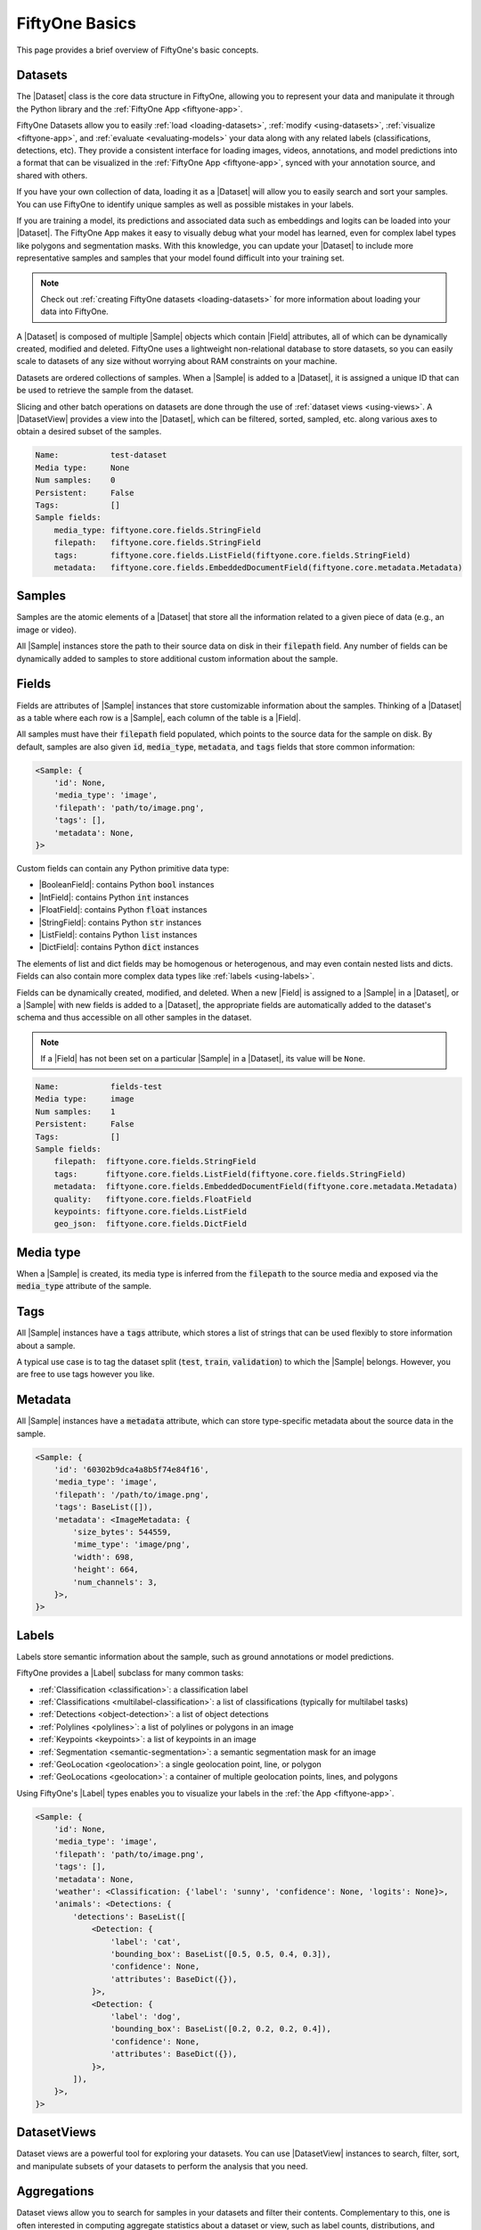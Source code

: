 .. _fiftyone-basics:

FiftyOne Basics
===============

.. default-role:: code

This page provides a brief overview of FiftyOne's basic concepts.

.. image:: ../images/datasets-hero.png
   :alt: datasets-hero
   :align: center

Datasets
--------

The |Dataset| class is the core data structure in FiftyOne, allowing you to
represent your data and manipulate it through the Python library and the
:ref:`FiftyOne App <fiftyone-app>`.

FiftyOne Datasets allow you to easily :ref:`load <loading-datasets>`,
:ref:`modify <using-datasets>`, :ref:`visualize <fiftyone-app>`, and
:ref:`evaluate <evaluating-models>` your data along with any related labels
(classifications, detections, etc). They provide a consistent interface for
loading images, videos, annotations, and model predictions into a format that
can be visualized in the :ref:`FiftyOne App <fiftyone-app>`, synced with your
annotation source, and shared with others.

If you have your own collection of data, loading it as a |Dataset| will allow
you to easily search and sort your samples. You can use FiftyOne to identify
unique samples as well as possible mistakes in your labels.

If you are training a model, its predictions and associated data such as
embeddings and logits can be loaded into your |Dataset|. The FiftyOne App makes
it easy to visually debug what your model has learned, even for complex label
types like polygons and segmentation masks. With this knowledge, you can update
your |Dataset| to include more representative samples and samples that your
model found difficult into your training set.

.. note::

    Check out :ref:`creating FiftyOne datasets <loading-datasets>` for more
    information about loading your data into FiftyOne.

A |Dataset| is composed of multiple |Sample| objects which contain |Field|
attributes, all of which can be dynamically created, modified and deleted.
FiftyOne uses a lightweight non-relational database to store datasets, so you
can easily scale to datasets of any size without worrying about RAM
constraints on your machine.

Datasets are ordered collections of samples. When a |Sample| is added to a
|Dataset|, it is assigned a unique ID that can be used to retrieve the sample
from the dataset.

Slicing and other batch operations on datasets are done through the use of
:ref:`dataset views <using-views>`. A |DatasetView| provides a view into the
|Dataset|, which can be filtered, sorted, sampled, etc. along various axes to
obtain a desired subset of the samples.

.. custombutton::
    :button_text: Learn more about using datasets
    :button_link: using_datasets.html#using-datasets

.. code-block:: python
    :linenos:

    import fiftyone as fo

    # Create an empty dataset
    dataset = fo.Dataset("test-dataset")

    print(dataset)

.. code-block:: text

    Name:           test-dataset
    Media type:     None
    Num samples:    0
    Persistent:     False
    Tags:           []
    Sample fields:
        media_type: fiftyone.core.fields.StringField
        filepath:   fiftyone.core.fields.StringField
        tags:       fiftyone.core.fields.ListField(fiftyone.core.fields.StringField)
        metadata:   fiftyone.core.fields.EmbeddedDocumentField(fiftyone.core.metadata.Metadata)

Samples
-------

Samples are the atomic elements of a |Dataset| that store all the information
related to a given piece of data (e.g., an image or video).

All |Sample| instances store the path to their source data on disk in their
`filepath` field. Any number of fields can be dynamically added to samples to
store additional custom information about the sample.

.. custombutton::
    :button_text: Learn more about using samples
    :button_link: using_datasets.html#using-samples

.. code-block:: python
   :linenos:

   import fiftyone as fo

   # An image sample
   sample = fo.Sample(filepath="/path/to/image.png")

   # A video sample
   sample = fo.Sample(filepath="/path/to/video.mp4")

Fields
------

Fields are attributes of |Sample| instances that store customizable information
about the samples. Thinking of a |Dataset| as a table where each row is a
|Sample|, each column of the table is a |Field|.

All samples must have their `filepath` field populated, which points to the
source data for the sample on disk. By default, samples are also given `id`,
`media_type`, `metadata`, and `tags` fields that store common information:

.. code-block:: python
    :linenos:

    import fiftyone as fo

    sample = fo.Sample(filepath="/path/to/image.png")

    print(sample)

.. code-block:: text

    <Sample: {
        'id': None,
        'media_type': 'image',
        'filepath': 'path/to/image.png',
        'tags': [],
        'metadata': None,
    }>

Custom fields can contain any Python primitive data type:

-   |BooleanField|: contains Python `bool` instances
-   |IntField|: contains Python `int` instances
-   |FloatField|: contains Python `float` instances
-   |StringField|: contains Python `str` instances
-   |ListField|: contains Python `list` instances
-   |DictField|: contains Python `dict` instances

The elements of list and dict fields may be homogenous or heterogenous, and may
even contain nested lists and dicts. Fields can also contain more complex data
types like :ref:`labels <using-labels>`.

Fields can be dynamically created, modified, and deleted. When a new |Field| is
assigned to a |Sample| in a |Dataset|, or a |Sample| with new fields is added
to a |Dataset|, the appropriate fields are automatically added to the dataset's
schema and thus accessible on all other samples in the dataset.

.. note::

    If a |Field| has not been set on a particular |Sample| in a |Dataset|, its
    value will be ``None``.

.. code-block:: python
    :linenos:

    import fiftyone as fo

    sample = fo.Sample(filepath="/path/to/image.png")

    sample["quality"] = 89.7
    sample["keypoints"] = [[31, 27], [63, 72]]
    sample["geo_json"] = {
        "type": "Feature",
        "geometry": {"type": "Point", "coordinates": [125.6, 10.1]},
        "properties": {"name": "camera"},
    }

    dataset = fo.Dataset("fields-test")
    dataset.add_sample(sample)

    print(dataset)

.. code-block:: text

    Name:           fields-test
    Media type:     image
    Num samples:    1
    Persistent:     False
    Tags:           []
    Sample fields:
        filepath:  fiftyone.core.fields.StringField
        tags:      fiftyone.core.fields.ListField(fiftyone.core.fields.StringField)
        metadata:  fiftyone.core.fields.EmbeddedDocumentField(fiftyone.core.metadata.Metadata)
        quality:   fiftyone.core.fields.FloatField
        keypoints: fiftyone.core.fields.ListField
        geo_json:  fiftyone.core.fields.DictField

.. custombutton::
    :button_text: Learn more about sample fields
    :button_link: using_datasets.html#using-fields

Media type
----------

When a |Sample| is created, its media type is inferred from the `filepath` to
the source media and exposed via the `media_type` attribute of the sample.

.. custombutton::
    :button_text: Learn more about media types
    :button_link: using_datasets.html#using-media-type

Tags
----

All |Sample| instances have a `tags` attribute, which stores a list of strings
that can be used flexibly to store information about a sample.

A typical use case is to tag the dataset split (`test`, `train`, `validation`)
to which the |Sample| belongs. However, you are free to use tags however you
like.

.. custombutton::
    :button_text: See more information about using tags
    :button_link: using_datasets.html#using-tags

.. code-block:: python
    :linenos:

    import fiftyone as fo

    sample = fo.Sample(filepath="/path/to/image.png", tags=["train"])
    sample.tags.append("my_favorite_samples")

    print(sample.tags)
    # ["train", "my_favorite_samples"]

Metadata
--------

All |Sample| instances have a `metadata` attribute, which can store
type-specific metadata about the source data in the sample.

.. custombutton::
    :button_text: Learn more about adding metadata to your samples
    :button_link: using_datasets.html#using-metadata

.. code-block:: python
    :linenos:

    import fiftyone as fo

    sample = fo.Sample(filepath="/path/to/image.png")

    dataset = fo.Dataset()
    dataset.add_sample(sample)

    # Populate the `metadata` field of all samples in the dataset
    dataset.compute_metadata()

    print(dataset.first())

.. code-block:: text

    <Sample: {
        'id': '60302b9dca4a8b5f74e84f16',
        'media_type': 'image',
        'filepath': '/path/to/image.png',
        'tags': BaseList([]),
        'metadata': <ImageMetadata: {
            'size_bytes': 544559,
            'mime_type': 'image/png',
            'width': 698,
            'height': 664,
            'num_channels': 3,
        }>,
    }>

Labels
------

Labels store semantic information about the sample, such as ground annotations
or model predictions.

FiftyOne provides a |Label| subclass for many common tasks:

- :ref:`Classification <classification>`: a classification label
- :ref:`Classifications <multilabel-classification>`: a list of classifications
  (typically for multilabel tasks)
- :ref:`Detections <object-detection>`: a list of object detections
- :ref:`Polylines <polylines>`: a list of polylines or polygons in an image
- :ref:`Keypoints <keypoints>`: a list of keypoints in an image
- :ref:`Segmentation <semantic-segmentation>`: a semantic segmentation mask for
  an image
- :ref:`GeoLocation <geolocation>`: a single geolocation point, line, or
  polygon
- :ref:`GeoLocations <geolocation>`: a container of multiple geolocation
  points, lines, and polygons

Using FiftyOne's |Label| types enables you to visualize your labels in the
:ref:`the App <fiftyone-app>`.

.. custombutton::
    :button_text: Learn more about storing labels in your samples
    :button_link: using_datasets.html#using-labels

.. code-block:: python
    :linenos:

    import fiftyone as fo

    sample = fo.Sample(filepath="/path/to/image.png")

    sample["weather"] = fo.Classification(label="sunny")
    sample["animals"] = fo.Detections(
        detections=[
            fo.Detection(label="cat", bounding_box=[0.5, 0.5, 0.4, 0.3]),
            fo.Detection(label="dog", bounding_box=[0.2, 0.2, 0.2, 0.4]),
        ]
    )

    print(sample)

.. code-block:: text

    <Sample: {
        'id': None,
        'media_type': 'image',
        'filepath': 'path/to/image.png',
        'tags': [],
        'metadata': None,
        'weather': <Classification: {'label': 'sunny', 'confidence': None, 'logits': None}>,
        'animals': <Detections: {
            'detections': BaseList([
                <Detection: {
                    'label': 'cat',
                    'bounding_box': BaseList([0.5, 0.5, 0.4, 0.3]),
                    'confidence': None,
                    'attributes': BaseDict({}),
                }>,
                <Detection: {
                    'label': 'dog',
                    'bounding_box': BaseList([0.2, 0.2, 0.2, 0.4]),
                    'confidence': None,
                    'attributes': BaseDict({}),
                }>,
            ]),
        }>,
    }>

DatasetViews
------------

Dataset views are a powerful tool for exploring your datasets. You can use
|DatasetView| instances to search, filter, sort, and manipulate subsets of your
datasets to perform the analysis that you need.

.. custombutton::
    :button_text: Get a full walkthough of dataset views
    :button_link: using_views.html

.. code-block:: python
    :linenos:

    import fiftyone as fo
    import fiftyone.zoo as foz
    import fiftyone.brain as fob
    from fiftyone import ViewField as F

    dataset = foz.load_zoo_dataset("cifar10", split="test")

    cats = dataset.match(F("ground_truth.label") == "cat")
    fob.compute_uniqueness(cats)

    similar_cats = cats.sort_by("uniqueness", reverse=False)

    session = fo.launch_app(view=similar_cats)

.. image:: ../images/cats-similar.png
   :alt: cats-similar
   :align: center

Aggregations
------------

Dataset views allow you to search for samples in your datasets and filter
their contents. Complementary to this, one is often interested in computing
aggregate statistics about a dataset or view, such as label counts,
distributions, and ranges.

FiftyOne provides a powerful :ref:`aggregations framework <using-aggregations>`
that provides a highly-efficient approach to computing statistics about your
data.

.. custombutton::
    :button_text: Learn more about using aggregations
    :button_link: using_aggregations.html

.. code-block:: python
    :linenos:

    import fiftyone as fo
    import fiftyone.zoo as foz
    from fiftyone import ViewField as F

    dataset = foz.load_zoo_dataset("quickstart")

    # Compute a histogram of the predicted labels in the `predictions` field
    print(dataset.count_values("predictions.detections.label"))
    # {'bicycle': 13, 'hot dog': 8, ..., 'skis': 52}

    # Compute the range of confidences of `cat` predictions in the dataset
    print(
        dataset
        .filter_labels("predictions", F("label") == "cat")
        .bounds("predictions.detections.confidence")
    )
    # (0.05223553627729416, 0.9965479969978333)
